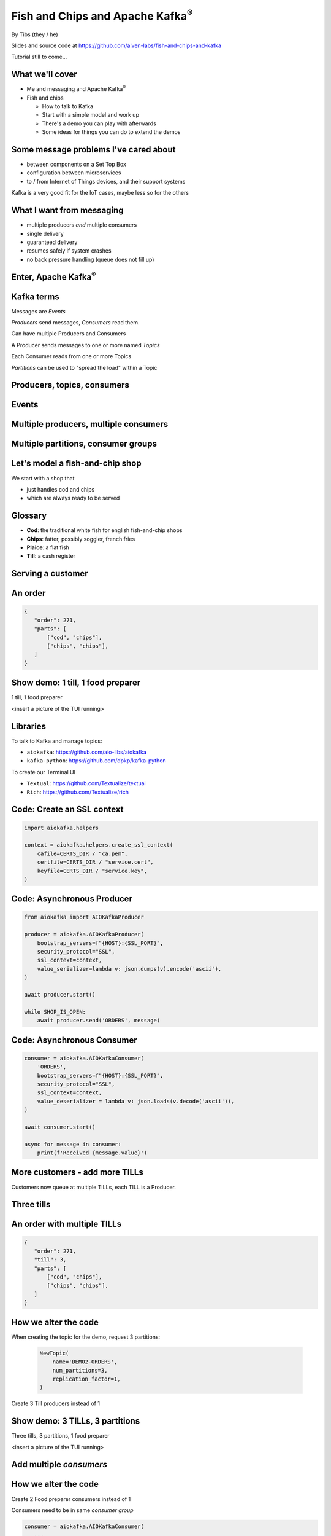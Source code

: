 Fish and Chips and Apache Kafka\ :sup:`®`
=========================================


.. class:: title-slide-info

    By Tibs (they / he)

    .. raw:: pdf

       Spacer 0 30

    Slides and source code at
    https://github.com/aiven-labs/fish-and-chips-and-kafka

    Tutorial still to come...

.. footer::

   *tony.ibbs@aiven.io* / *https://aiven.io/tibs*  / *@much_of_a*

   .. Add a bit of space at the bottom of the footer, to stop the underlines
      running into the bottom of the slide
   .. raw:: pdf

      Spacer 0 5

What we'll cover
----------------

* Me and messaging and Apache Kafka\ :sup:`®`
* Fish and chips

  * How to talk to Kafka
  * Start with a simple model and work up
  * There's a demo you can play with afterwards
  * Some ideas for things you can do to extend the demos


Some message problems I've cared about
--------------------------------------

* between components on a Set Top Box

* configuration between microservices

* to / from Internet of Things devices, and their support systems

Kafka is a very good fit for the IoT cases, maybe less so for the others

.. Respectively, maybe want:

   * zeromq or similar - lightweight, fast (or, of course kbus <smile>)
   * a state machine and/or a persistent key/value store
   * Apache Kafka

What I want from messaging
--------------------------

* multiple producers *and* multiple consumers
* single delivery
* guaranteed delivery
* resumes safely if system crashes
* no back pressure handling (queue does not fill up)

Enter, Apache Kafka\ :sup:`®`
-----------------------------

.. Actually give the high-level explanation of what Kafka *is*

.. image:: images/kafka-logo-wide.png
   :width: 60%


Kafka terms
-----------

Messages are *Events*

*Producers* send messages, *Consumers* read them.

Can have multiple Producers and Consumers

.. A Producer sends messages to a named *Topic*,
   each Consumer reads from a Topic

A Producer sends messages to one or more named *Topics*

Each Consumer reads from one or more Topics

*Partitions* can be used to "spread the load" within a Topic

Producers, topics, consumers
----------------------------

.. raw:: pdf

   Spacer 0 30

.. image:: images/kafka1-overview.svg
   :width: 100%


Events
------

.. image:: images/kafka2-overview.svg
   :width: 80%


Multiple producers, multiple consumers
--------------------------------------

.. image:: images/kafka3-overview.svg
   :width: 80%


Multiple partitions, consumer groups
------------------------------------

.. image:: images/kafka4-overview.svg
   :width: 75%

Let's model a fish-and-chip shop
--------------------------------

We start with a shop that

* just handles cod and chips
* which are always ready to be served

Glossary
--------

.. I'm sure everyone loves a glossary

* **Cod**: the traditional white fish for english fish-and-chip shops
* **Chips**: fatter, possibly soggier, french fries
* **Plaice**: a flat fish
* **Till**: a cash register

Serving a customer
------------------

   .. raw:: pdf

      Spacer 0 30

..
   .. TILL -> [ORDER] -> FOOD-PREPARER

.. image:: images/demo1-till-preparer.svg
   :width: 100%


An order
--------

.. code:: json

   {
      "order": 271,
      "parts": [
          ["cod", "chips"],
          ["chips", "chips"],
      ]
   }

Show demo: 1 till, 1 food preparer
----------------------------------

.. raw:: pdf

   Spacer 0 30

1 till, 1 food preparer

<insert a picture of the TUI running>


Libraries
---------

To talk to Kafka and manage topics:

* ``aiokafka``: https://github.com/aio-libs/aiokafka
* ``kafka-python``: https://github.com/dpkp/kafka-python

To create our Terminal UI

* ``Textual``: https://github.com/Textualize/textual
* ``Rich``: https://github.com/Textualize/rich

Code: Create an SSL context
---------------------------

.. code:: python

    import aiokafka.helpers

    context = aiokafka.helpers.create_ssl_context(
        cafile=CERTS_DIR / "ca.pem",
        certfile=CERTS_DIR / "service.cert",
        keyfile=CERTS_DIR / "service.key",
    )

Code: Asynchronous Producer
---------------------------

.. code:: python

    from aiokafka import AIOKafkaProducer

    producer = aiokafka.AIOKafkaProducer(
        bootstrap_servers=f"{HOST}:{SSL_PORT}",
        security_protocol="SSL",
        ssl_context=context,
        value_serializer=lambda v: json.dumps(v).encode('ascii'),
    )

    await producer.start()

    while SHOP_IS_OPEN:
        await producer.send('ORDERS', message)

Code: Asynchronous Consumer
---------------------------

.. code:: python

    consumer = aiokafka.AIOKafkaConsumer(
        'ORDERS',
        bootstrap_servers=f"{HOST}:{SSL_PORT}",
        security_protocol="SSL",
        ssl_context=context,
        value_deserializer = lambda v: json.loads(v.decode('ascii')),
    )

    await consumer.start()

    async for message in consumer:
        print(f'Received {message.value}')

More customers - add more TILLs
-------------------------------

Customers now queue at multiple TILLs, each TILL is a Producer.

Three tills
-----------

.. image:: images/demo2-3tills.svg
   :width: 80%

An order with multiple TILLs
----------------------------

.. code:: json

   {
      "order": 271,
      "till": 3,
      "parts": [
          ["cod", "chips"],
          ["chips", "chips"],
      ]
   }

How we alter the code
---------------------

When creating the topic for the demo, request 3 partitions:

  .. code:: python

        NewTopic(
            name='DEMO2-ORDERS',
            num_partitions=3,
            replication_factor=1,
        )

.. raw:: pdf

   Spacer 0 10

Create 3 Till producers instead of 1

Show demo: 3 TILLs, 3 partitions
--------------------------------

.. raw:: pdf

   Spacer 0 30

Three tills, 3 partitions, 1 food preparer

.. but now the food producer is too busy

<insert a picture of the TUI running>


Add multiple *consumers*
------------------------

.. image:: images/demo3-2preparers.svg
   :width: 80%

..
   ::

     TILL                             > FOOD-PREPARER
         \                           /
     TILL -> [ORDER with partitions]
         /                           \
     TILL                             > FOOD-PERPARER

How we alter the code
---------------------

Create 2 Food preparer consumers instead of 1

Consumers need to be in same *consumer group*

.. code:: python

    consumer = aiokafka.AIOKafkaConsumer(
       ...
       group_id=CONSUMER_GROUP,
       ...

Start consuming from a specific offset
--------------------------------------

*If I run a demo more than once, there's a chance that a consumer might
receive events from the previous demo. So we want to make sure that doesn't
happen.*

Various solutions - simplest for this case is to do:

.. code:: python

    await consumer.seek_to_end()


Sending to different partitions
-------------------------------

.. code:: python

    await producer.send(TOPIC_NAME, value=order)

.. code:: python

    await producer.send(TOPIC_NAME, value=order, key='till')

.. code:: python

    await producer.send(TOPIC_NAME, value=order, partition=till_number-1)


Show demo: 3 TILLs, 2 PREPARERS
-------------------------------

.. raw:: pdf

   Spacer 0 30

3 tills, 3 partitions, 2 food preparers

<insert a picture of the TUI running>

Web console
-----------

.. When the image fits the (default) page, it's rather too small to be useful

.. image:: images/console-overview.png
   :width: 90%

Topics in the web console
-------------------------

.. image:: images/console-demo3-size-table.png
   :width: 100%

Demo 3 partition barchart
-------------------------

.. image:: images/console-demo3-size-barchart.png
   :width: 100%

Demo 3 consumer groups
----------------------

.. image:: images/console-demo3-consumer-groups.png
   :width: 100%

Demo 3 metrics
--------------

.. image:: images/console-demo3-partial-metrics.png
   :width: 100%

Showing CPU usage, but there's also disk space usage, disk iops (read and write), 5
minute load average, memory usage, and network receive/transmit

Cod or plaice
-------------

Plaice needs to be cooked

So we need a COOK to cook it

.. Keep it to the simple cod-and-chips order from demo 1, with COOK added, so it
   isn't too complicated to explain

Participant changes - add COOK
------------------------------

.. raw:: pdf

   Spacer 0 10

..
   ::

     TILL -> [ORDER] -> FOOD-PREPARER
                ^         |
                |      [COOK]
                |         |
                |         V
                +------- COOK

.. image:: images/demo4-cook.svg
   :width: 80%

An order with plaice
--------------------

.. code:: json

   {
      "order": 271,
      "till": 3,
      "parts": [
          ["cod", "chips"],
          ["chips", "chips"],
          ["plaice", "chips"],
      ]
   }

Gets turned into...
-------------------

.. code:: json

   {
      "order": 271,
      "till": 3,
      "parts": [
          ["cod", "chips"],
          ["chips", "chips"],
          ["plaice", "chips"],
      ],
      "ready": <boolean>
   }

Code changes to the PREPARER
----------------------------

.. code:: python

    def all_order_available(self, order):
        if 'ready' not in order:
            all_items = itertools.chain(*order['order'])
            order['ready'] = 'plaice' not in all_items
        return order['ready']

.. code:: python

        order_available = self.all_order_available(order)
        if not order_available:
            await self.producer.send(COOK_TOPIC, order)

In the new COOK
---------------

.. code:: python

   async for message in consumer:
      ...
      # "Cook" the (plaice in the) order
      await asyncio.sleep(random.uniform(COOK_FREQ_MIN, COOK_FREQ_MAX))
      # It's important to remember to mark the order as ready now!
      # (forgetting to do that means the order will keep going round the loop)
      order['ready'] = True
      await self.producer.send(ORDERS_TOPIC, order)

..
   ** All orders have a "ready" boolean, which is initially set to False
   * The PREPARER gets the ORDER

     * If the order has "ready" set to True, then everything is available from
       the hot cabinet, the order can be made up and passed to the customer

     * If the order has "ready" set to False, and there is no "plaice" in
       the order, then the PREPARER sets "ready" to True (everything can be made
       up from the hot cabinet) and the order is done

     * If the order has "ready" set to False, but there is "plaice" in the order,
       then the order is sent to the [COOK] topic for the COOK. The COOK sets the
       "ready" boolean to True, and sends the order back to the [ORDER] topic.

   This allows the PREPARER to continue with just one topic to listen to, at the
   penalty of being a little bit horrible (it would get better if/when the Redis
   cache is provided, because then the check for "ready" would be replaced by a
   check against the cache).

Show demo: with COOK
--------------------

.. raw:: pdf

   Spacer 0 30

1 till, 1 food preparer, 1 COOK (back to 1 partition)

<insert a picture of the TUI running>


Summary so far
--------------

We know how to model the ordering and serving of our cod and chips

We know how to scale with multiple Producers and Consumers

We made a simple model for orders with plaice


Homework 1: Model cooking the fish and chips
--------------------------------------------

Use a Redis cache to simulate contents of the hot cabinet

Redis has entries for the hot cabinet content, keyed by ``cod``, (portions of)
``chips`` and ``plaice``. We start with 0 for all of them.

Using the cache
---------------

PREPARER compares the order to the counts in the (hot cabinet) cache.

* If there's enough, decrement the cache appropriately, order's done

* If not, sends the order to the COOK

COOK updates the cache

* For ``plaice``, adds as many as are needed

* For ``cod`` and ``chips``, cook enough to stock the hot cabinet

* Then sends the order back to the [ORDER] topic

.. This last is why the slightly icky "setting a boolean flag" trick isn't so
   bad, as it is sort of simulating what we are doing above. It would be worth
   explaining this, at this point



Homework 2: Adding an ANALYST
-----------------------------

   .. raw:: pdf

      Spacer 0 10

..
   ::

     TILL -> [ORDER] -> FOOD-PREPARER
                     \
                      +-> ANALYST -> PG

.. image:: images/homework-kafka-magic.svg
   :width: 100%

Using Kafka Connect
-------------------

   .. raw:: pdf

      Spacer 0 10

..
   ::

     TILL -> [ORDER] -> FOOD-PREPARER
                     \
                      +-> ANALYST -> PG

.. image:: images/homework-kafka-connect.svg
   :width: 100%


How I would do it
-----------------

The Aiven developer documentation
has instructions on how to do this at
https://docs.aiven.io/docs/products/kafka/kafka-connect/howto/jdbc-sink.html

* Create an appropriate PostgreSQL database and table
* Make sure that the Kafka service has Kafka Connect enabled
* Use the Aiven web console to setup a JDBC sink connector to send events to PG

And then add code to the Python demo to query PostgreSQL and make some sort of
report over time.

Final summary
-------------

We know how to model the ordering and serving of our cod and chips

We know how to scale with multiple Producers and Consumers

We made a simple model for orders with plaice

We talked briefly about how one might model the hot cabinet in more detail

We talked briefly about using Kafka Connectors to share data with other data users

Acknowledgements
----------------

Apache,
Apache Kafka,
Kafka,
and the Kafka logo
are either registered trademarks or trademarks of the Apache Software Foundation in the United States and/or other countries

Postgres and PostgreSQL are trademarks or registered trademarks of the
PostgreSQL Community Association of Canada, and used with their permission

.. I think I can omit the Redis ``*`` in the context of the slides

Redis is a registered trademark of Redis Ltd. Any rights therein are reserved to Redis Ltd.

.. -----------------------------------------------------------------------------

.. raw:: pdf

    PageBreak twoColumnNarrowRight

Fin
---

Get a free trial of Aiven services at
https://console.aiven.io/signup/email

Also, we're hiring! See https://aiven.io/careers

Written in reStructuredText_, converted to PDF using rst2pdf_

..
    |cc-attr-sharealike| This slideshow is released under a
    `Creative Commons Attribution-ShareAlike 4.0 International License`_

Slides and accompanying material |cc-attr-sharealike| at
https://github.com/aiven-labs/fish-and-chips-and-kafka

.. image:: images/qr_fish_chips_kafka.png
    :align: right
    :scale: 90%

.. And that's the end of the slideshow

.. |cc-attr-sharealike| image:: images/cc-attribution-sharealike-88x31.png
   :alt: CC-Attribution-ShareAlike image
   :align: middle

.. _`Creative Commons Attribution-ShareAlike 4.0 International License`: http://creativecommons.org/licenses/by-sa/4.0/

.. _reStructuredText: http://docutils.sourceforge.net/docs/ref/rst/restructuredtext.html
.. _rst2pdf: https://rst2pdf.org/
.. _Aiven: https://aiven.io/

